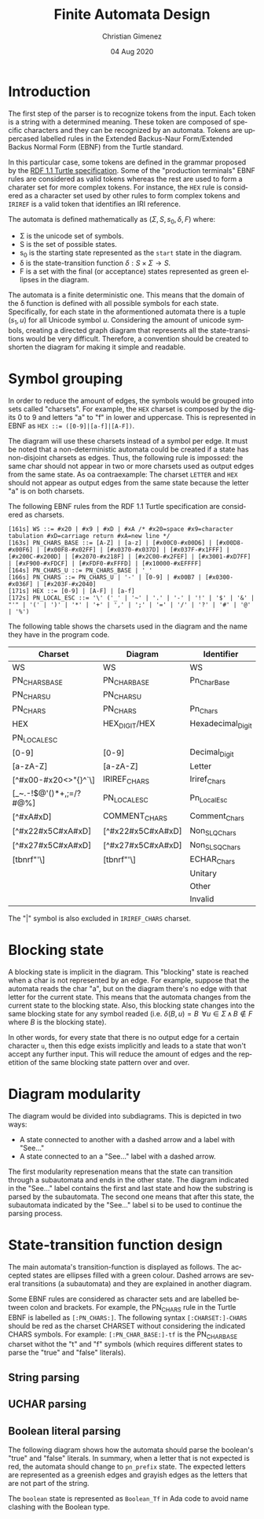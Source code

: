 
* Introduction
The first step of the parser is to recognize tokens from the input. Each token is a string with a determined meaning. These token are composed of specific characters and they can be recognized by an automata. Tokens are uppercased labelled rules in the Extended Backus-Naur Form/Extended Backus Normal Form (EBNF) from the Turtle standard.

In this particular case, some tokens are defined in the grammar proposed by the [[https://www.w3.org/TR/turtle/][RDF 1.1 Turtle specification]]. Some of the "production terminals" EBNF rules are considered as valid tokens whereas the rest are used to form a charater set for more complex tokens. For instance, the ~HEX~ rule is considered as a character set used by other rules to form complex tokens and ~IRIREF~ is a valid token that identifies an IRI reference.

The automata is defined mathematically as $(\Sigma, S, s_0, \delta, F)$ where:

- \Sigma is the unicode set of symbols.
- S is the set of possible states.
- s_0 is the starting state represented as the ~start~ state in the diagram.
- \delta is the state-transition function $\delta : S \times \Sigma \to S$.
- F is a set with the final (or acceptance) states represented as green ellipses in the diagram.

The automata is a finite deterministic one. This means that the domain of the \delta function is defined with all possible symbols for each state. Specifically, for each state in the aformentioned automata there is a tuple $(s_1, u)$ for all Unicode symbol $u$. Considering the amount of unicode symbols, creating a directed graph diagram that represents all the state-transitions would be very difficult. Therefore, a convention should be created to shorten the diagram for making it simple and readable.

* Symbol grouping
In order to reduce the amount of edges, the symbols would be grouped into sets called "charsets". For example, the ~HEX~ charset is composed by the digits 0 to 9 and letters "a" to "f" in lower and uppercase. This is represented in EBNF as ~HEX ::= ([0-9]|[a-f]|[A-F])~. 

The diagram will use these charsets instead of a symbol per edge. It must be noted that a non-deterministic automata could be created if a state has non-disjoint charsets as edges. Thus, the following rule is impossed: the same char should not appear in two or more charsets used as output edges from the same state. As oa contraexample: The charset ~LETTER~ and ~HEX~ should not appear as output edges from the same state because the letter "a" is on both charsets.

The following EBNF rules from the RDF 1.1 Turtle specification are considered as charsets.

#+BEGIN_SRC fundamental
[161s] WS ::= #x20 | #x9 | #xD | #xA /* #x20=space #x9=character tabulation #xD=carriage return #xA=new line */
[163s] PN_CHARS_BASE ::= [A-Z] | [a-z] | [#x00C0-#x00D6] | [#x00D8-#x00F6] | [#x00F8-#x02FF] | [#x0370-#x037D] | [#x037F-#x1FFF] | [#x200C-#x200D] | [#x2070-#x218F] | [#x2C00-#x2FEF] | [#x3001-#xD7FF] | [#xF900-#xFDCF] | [#xFDF0-#xFFFD] | [#x10000-#xEFFFF]
[164s] PN_CHARS_U ::= PN_CHARS_BASE | '_'
[166s] PN_CHARS ::= PN_CHARS_U | '-' | [0-9] | #x00B7 | [#x0300-#x036F] | [#x203F-#x2040]
[171s] HEX ::= [0-9] | [A-F] | [a-f]
[172s] PN_LOCAL_ESC ::= '\' ('_' | '~' | '.' | '-' | '!' | '$' | '&' | "'" | '(' | ')' | '*' | '+' | ',' | ';' | '=' | '/' | '?' | '#' | '@' | '%')
#+END_SRC

The following table shows the charsets used in the diagram and the name they have in the program code.

| Charset                | Diagram           | Identifier        |
|------------------------+-------------------+-------------------|
| WS                     | WS                | WS                |
| PN_CHARS_BASE          | PN_CHAR_BASE      | Pn_Char_Base      |
| PN_CHARS_U             | PN_CHARS_U        |                   |
| PN_CHARS               | PN_CHARS          | Pn_Chars          |
| HEX                    | HEX_DIGIT/HEX     | Hexadecimal_Digit |
| PN_LOCAL_ESC           |                   |                   |
| [0-9]                  | [0-9]             | Decimal_Digit     |
| [a-zA-Z]               | [a-zA-Z]          | Letter            |
| [^#x00-#x20<>"{}^`\]   | IRIREF_CHARS      | Iriref_Chars      |
| [_~.-!$@'()*+,;=/?#@%] | PN_LOCAL_ESC      | Pn_Local_Esc      |
| [^#xA#xD]              | COMMENT_CHARS     | Comment_Chars     |
| [^#x22#x5C#xA#xD]      | [^#x22#x5C#xA#xD] | Non_SLQ_Chars     |
| [^#x27#x5C#xA#xD]      | [^#x27#x5C#xA#xD] | Non_SLSQ_Chars    |
| [tbnrf"'\]             | [tbnrf"'\]        | ECHAR_Chars       |
|                        |                   | Unitary           |
|                        |                   | Other             |
|                        |                   | Invalid           |

The "|" symbol is also excluded in ~IRIREF_CHARS~ charset.

* Blocking state
A blocking state is implicit in the diagram. This "blocking" state is reached when a char is not represented by an edge. For example, suppose that the automata reads the char "a", but on the diagram there's no edge with that letter for the current state. This means that the automata changes from the current state to the blocking state. Also, this blocking state changes into the same blocking state for any symbol readed (i.e. $\delta(B, u) = B \;\; \forall u \in \Sigma \, \land \, B \notin F$ where $B$ is the blocking state).

In other words, for every state that there is no output edge for a certain character ~u~, then this edge exists implicitly and leads to a state that won't accept any further input. This will reduce the amount of edges and the repetition of the same blocking state pattern over and over.

* Diagram modularity
The diagram would be divided into subdiagrams. This is depicted in two ways:

- A state connected to another with a dashed arrow and a label with "See..."
- A state connected to an a "See..." label with a dashed arrow.

The first modularity represenation means that the state can transition through a subautomata and ends in the other state. The diagram indicated in the "See..." label contains the first and last state and how the substring is parsed by the subautomata. The second one means that after this state, the subautomata indicated by the "See..." label si to be used to continue the parsing process.

* State-transition function design
The main automata's transition-function is displayed as follows. The accepted states are ellipses filled with a green colour. Dashed arrows are several transitions (a subautomata) and they are explained in another diagram.

Some EBNF rules are considered as character sets and are labelled between colon and brackets. For example, the PN_CHARS rule in the Turtle EBNF is labelled as ~[:PN_CHARS:]~. The following syntax ~[:CHARSET:]-CHARS~ should be red as the charset CHARSET without considering the indicated CHARS symbols. For example: ~[:PN_CHAR_BASE:]-tf~ is the PN_CHAR_BASE charset withot the "t" and "f" symbols (which requires different states to parse the "true" and "false" literals).

[[file:automata.png]]

** String parsing
[[file:string.png]]

** UCHAR parsing
[[file:uchars.png]]

** Boolean literal parsing
The following diagram shows how the automata should parse the boolean's "true" and "false" literals. In summary, when a letter that is not expected is red, the automata should change to ~pn_prefix~ state. The expected letters are represented as a greenish edges and grayish edges as the letters that are not part of the string.

The ~boolean~ state is represented as ~Boolean_Tf~ in Ada code to avoid name clashing with the Boolean type.

[[file:boolean.png]]
* Meta     :noexport:

  # ----------------------------------------------------------------------
  #+TITLE:  Finite Automata Design
  #+AUTHOR: Christian Gimenez
  #+DATE:   04 Aug 2020
  #+EMAIL:
  #+DESCRIPTION: 
  #+KEYWORDS: 

  #+STARTUP: inlineimages hidestars content hideblocks entitiespretty
  #+STARTUP: indent fninline latexpreview

  #+OPTIONS: H:3 num:t toc:t \n:nil @:t ::t |:t ^:{} -:t f:t *:t <:t
  #+OPTIONS: TeX:t LaTeX:t skip:nil d:nil todo:t pri:nil tags:not-in-toc
  #+OPTIONS: tex:imagemagick

  #+TODO: TODO(t!) CURRENT(c!) PAUSED(p!) | DONE(d!) CANCELED(C!@)

  # -- Export
  #+LANGUAGE: en
  #+LINK_UP:   
  #+LINK_HOME: 
  #+EXPORT_SELECT_TAGS: export
  #+EXPORT_EXCLUDE_TAGS: noexport

  # -- HTML Export
  #+INFOJS_OPT: view:info toc:t ftoc:t ltoc:t mouse:underline buttons:t path:libs/org-info.js
  #+HTML_LINK_UP: index.html
  #+HTML_LINK_HOME: index.html
  #+XSLT:

  # -- For ox-twbs or HTML Export
  # #+HTML_HEAD: <link href="libs/bootstrap.min.css" rel="stylesheet">
  # -- -- LaTeX-CSS
  # #+HTML_HEAD: <link href="css/style-org.css" rel="stylesheet">

  # #+HTML_HEAD: <script src="libs/jquery.min.js"></script> 
  # #+HTML_HEAD: <script src="libs/bootstrap.min.js"></script>


  # -- LaTeX Export
  # #+LATEX_CLASS: article
  # -- -- Tikz
  # #+LATEX_HEADER: \usepackage{tikz}
  # #+LATEX_HEADER: \usetikzlibrary{shapes.geometric}
  # #+LATEX_HEADER: \usetikzlibrary{shapes.symbols}
  # #+LATEX_HEADER: \usetikzlibrary{positioning}
  # #+LATEX_HEADER: \usetikzlibrary{trees}

  # #+LATEX_HEADER_EXTRA:

  # Local Variables:
  # org-hide-emphasis-markers: t
  # org-use-sub-superscripts: "{}"
  # fill-column: 80
  # visual-line-fringe-indicators: t
  # ispell-local-dictionary: "british"
  # End:
